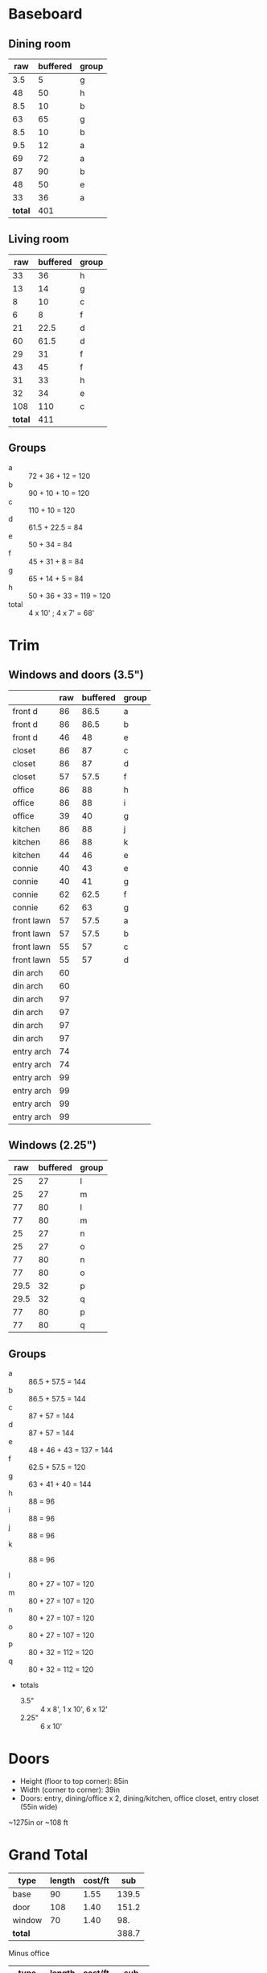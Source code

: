 * Baseboard

** Dining room

|     raw | buffered | group |
|---------+----------+-------|
|     3.5 |        5 | g     |
|      48 |       50 | h     |
|     8.5 |       10 | b     |
|      63 |       65 | g     |
|     8.5 |       10 | b     |
|     9.5 |       12 | a     |
|      69 |       72 | a     |
|      87 |       90 | b     |
|      48 |       50 | e     |
|      33 |       36 | a     |
|---------+----------+-------|
| *total* |      401 |       |
   #+TBLFM: $2=vsum(@2..@-1)

** Living room

|     raw | buffered | group |
|---------+----------+-------|
|      33 |       36 | h     |
|      13 |       14 | g     |
|       8 |       10 | c     |
|       6 |        8 | f     |
|      21 |     22.5 | d     |
|      60 |     61.5 | d     |
|      29 |       31 | f     |
|      43 |       45 | f     |
|      31 |       33 | h     |
|      32 |       34 | e     |
|     108 |      110 | c     |
|---------+----------+-------|
| *total* |      411 |       |
   #+TBLFM: $2=vsum(@2..@-1)

** Groups

- a :: 72 + 36 + 12 = 120
- b :: 90 + 10 + 10 = 120
- c :: 110 + 10 = 120
- d :: 61.5 + 22.5 = 84
- e :: 50 + 34 = 84
- f :: 45 + 31 + 8 = 84
- g :: 65 + 14 + 5 = 84
- h :: 50 + 36 + 33 = 119 = 120
- total :: 4 x 10' ; 4 x 7' = 68'

* Trim
** Windows and doors (3.5")
|            | raw | buffered | group |
|------------+-----+----------+-------|
| front d    |  86 |     86.5 | a     |
| front d    |  86 |     86.5 | b     |
| front d    |  46 |       48 | e     |
| closet     |  86 |       87 | c     |
| closet     |  86 |       87 | d     |
| closet     |  57 |     57.5 | f     |
| office     |  86 |       88 | h     |
| office     |  86 |       88 | i     |
| office     |  39 |       40 | g     |
| kitchen    |  86 |       88 | j     |
| kitchen    |  86 |       88 | k     |
| kitchen    |  44 |       46 | e     |
|------------+-----+----------+-------|
| connie     |  40 |       43 | e     |
| connie     |  40 |       41 | g     |
| connie     |  62 |     62.5 | f     |
| connie     |  62 |       63 | g     |
| front lawn |  57 |     57.5 | a     |
| front lawn |  57 |     57.5 | b     |
| front lawn |  55 |       57 | c     |
| front lawn |  55 |       57 | d     |
|------------+-----+----------+-------|
| din arch   |  60 |          |       |
| din arch   |  60 |          |       |
| din arch   |  97 |          |       |
| din arch   |  97 |          |       |
| din arch   |  97 |          |       |
| din arch   |  97 |          |       |
| entry arch |  74 |          |       |
| entry arch |  74 |          |       |
| entry arch |  99 |          |       |
| entry arch |  99 |          |       |
| entry arch |  99 |          |       |
| entry arch |  99 |          |       |


** Windows (2.25")

|  raw | buffered | group |
|------+----------+-------|
|   25 |       27 | l     |
|   25 |       27 | m     |
|   77 |       80 | l     |
|   77 |       80 | m     |
|   25 |       27 | n     |
|   25 |       27 | o     |
|   77 |       80 | n     |
|   77 |       80 | o     |
| 29.5 |       32 | p     |
| 29.5 |       32 | q     |
|   77 |       80 | p     |
|   77 |       80 | q     |

** Groups
- a :: 86.5 + 57.5 = 144
- b :: 86.5 + 57.5 = 144
- c :: 87 + 57 = 144
- d :: 87 + 57 = 144
- e :: 48 + 46 + 43 = 137 = 144
- f :: 62.5 + 57.5 = 120
- g :: 63 + 41 + 40 = 144
- h :: 88 = 96
- i :: 88 = 96
- j :: 88 = 96
- k :: 88 = 96

- l :: 80 + 27 = 107 = 120
- m :: 80 + 27 = 107 = 120
- n :: 80 + 27 = 107 = 120
- o :: 80 + 27 = 107 = 120
- p :: 80 + 32 = 112 = 120
- q :: 80 + 32 = 112 = 120
- totals
  - 3.5" :: 4 x 8', 1 x 10', 6 x 12'
  - 2.25" :: 6 x 10'

* Doors

- Height (floor to top corner): 85in
- Width (corner to corner): 39in
- Doors: entry, dining/office x 2, dining/kitchen, office closet, entry
  closet (55in wide)

~1275in or ~108 ft

* Grand Total

| type    | length | cost/ft |   sub |
|---------+--------+---------+-------|
| base    |     90 |    1.55 | 139.5 |
| door    |    108 |    1.40 | 151.2 |
| window  |     70 |    1.40 |   98. |
|---------+--------+---------+-------|
| *total* |        |         | 388.7 |

Minus office
| type    | length | cost/ft |    sub |
|---------+--------+---------+--------|
| base    |     65 |    1.55 | 100.75 |
| door    |     73 |    1.40 |  102.2 |
| window  |     60 |    1.40 |    84. |
|---------+--------+---------+--------|
| *total* |        |         | 286.95 |
#+TBLFM: $2=108-(((170+40)*2)/12)::$4=vsum(@2..@-1)

* Walls

- Kitchen :: 56 high, 165 x 160, really only two walls (126 ft^2) 
- Dining :: 108 high, 165 x 147 (242 ft^2)
- Living :: 108 high, 160 x 170 (256 ft^2)
- Bath :: 57 high, 49 x 65 (45 ft^2)

